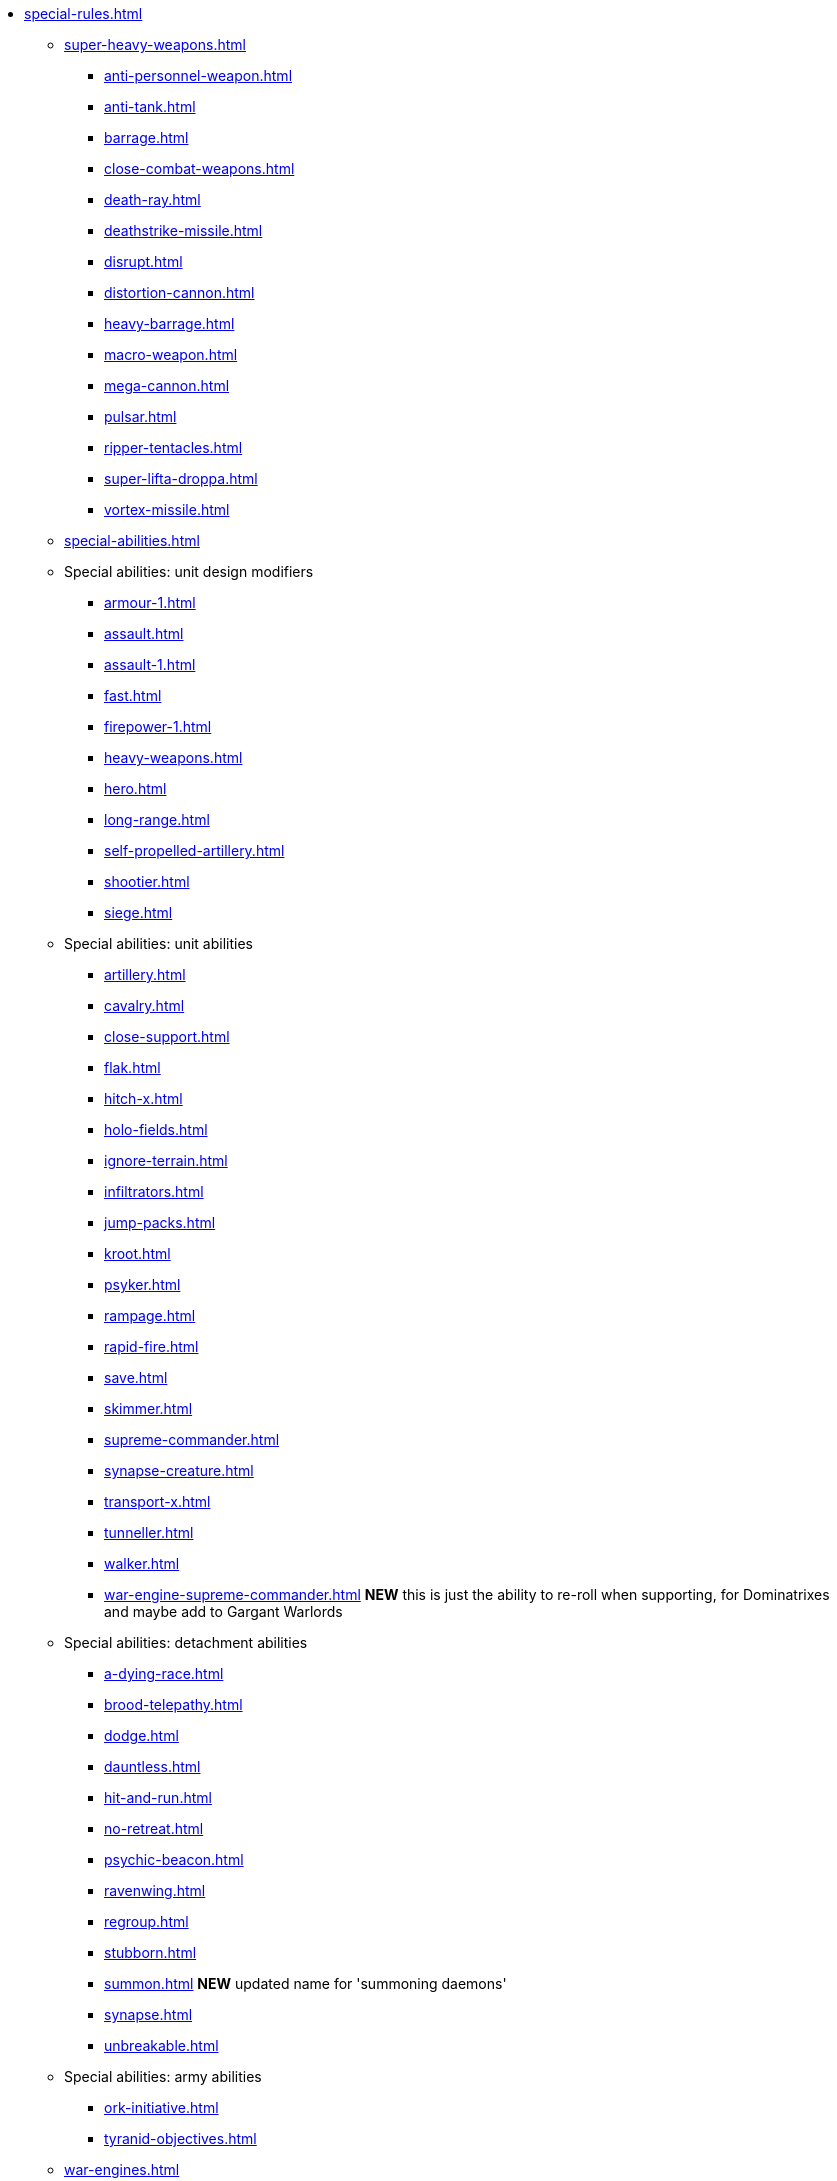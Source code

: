 * xref:special-rules.adoc[]

 ** xref:super-heavy-weapons.adoc[]
  *** xref:anti-personnel-weapon.adoc[]
  *** xref:anti-tank.adoc[]
  *** xref:barrage.adoc[]
  *** xref:close-combat-weapons.adoc[]
  *** xref:death-ray.adoc[]
  *** xref:deathstrike-missile.adoc[]
  *** xref:disrupt.adoc[]
  *** xref:distortion-cannon.adoc[]
  *** xref:heavy-barrage.adoc[]
  *** xref:macro-weapon.adoc[]
  *** xref:mega-cannon.adoc[]
  *** xref:pulsar.adoc[]
  *** xref:ripper-tentacles.adoc[]
  *** xref:super-lifta-droppa.adoc[]
  *** xref:vortex-missile.adoc[]

 ** xref:special-abilities.adoc[]

 ** Special abilities: unit design modifiers
  *** xref:armour-1.adoc[]
  *** xref:assault.adoc[]
  *** xref:assault-1.adoc[]
  *** xref:fast.adoc[]
  *** xref:firepower-1.adoc[]
  *** xref:heavy-weapons.adoc[]
  *** xref:hero.adoc[]
  *** xref:long-range.adoc[]
  *** xref:self-propelled-artillery.adoc[]
  *** xref:shootier.adoc[]
  *** xref:siege.adoc[]

 ** Special abilities: unit abilities
  *** xref:artillery.adoc[]
  *** xref:cavalry.adoc[]
  *** xref:close-support.adoc[]
  *** xref:flak.adoc[]
  *** xref:hitch-x.adoc[]
  *** xref:holo-fields.adoc[]
  *** xref:ignore-terrain.adoc[]
  *** xref:infiltrators.adoc[]
  *** xref:jump-packs.adoc[]
  *** xref:kroot.adoc[]
  *** xref:psyker.adoc[]
  *** xref:rampage.adoc[]
  *** xref:rapid-fire.adoc[]
  *** xref:save.adoc[]
  *** xref:skimmer.adoc[]
  *** xref:supreme-commander.adoc[]
  *** xref:synapse-creature.adoc[]
  *** xref:transport-x.adoc[]
  *** xref:tunneller.adoc[]
  *** xref:walker.adoc[]
  *** xref:war-engine-supreme-commander.adoc[] *NEW* this is just the ability to re-roll when supporting, for Dominatrixes and maybe add to Gargant Warlords

 ** Special abilities: detachment abilities
  *** xref:a-dying-race.adoc[]
  *** xref:brood-telepathy.adoc[]
  *** xref:dodge.adoc[]
  *** xref:dauntless.adoc[]
  *** xref:hit-and-run.adoc[]
  *** xref:no-retreat.adoc[]
  *** xref:psychic-beacon.adoc[]
  *** xref:ravenwing.adoc[]
  *** xref:regroup.adoc[]
  *** xref:stubborn.adoc[]
  *** xref:summon.adoc[] *NEW* updated name for 'summoning daemons'
  *** xref:synapse.adoc[]
  *** xref:unbreakable.adoc[]

 ** Special abilities: army abilities
  *** xref:ork-initiative.adoc[]
  *** xref:tyranid-objectives.adoc[]

 ** xref:war-engines.adoc[]
  *** xref:war-engine-movement.adoc[]
  *** xref:war-engine-orders.adoc[]
  *** xref:war-engines-and-blast-markers.adoc[]
  *** xref:shooting-with-war-engines.adoc[]
  *** xref:shooting-at-war-engines.adoc[]
  *** xref:war-engine-detachments.adoc[]
  *** xref:war-engine-critical-damage.adoc[]
  *** xref:war-engine-catastrophic-damage.adoc[]
  *** xref:war-engine-shields.adoc[]
  *** xref:war-engines-in-close-combat.adoc[]
  *** xref:war-engines-supporting-close-combats.adoc[]
  *** xref:war-engines-in-firefights.adoc[]
  *** xref:no-retreat-no-surrender.adoc[]
  *** xref:war-engine-data-sheets.adoc[]

 ** xref:flyers.adoc[]
  *** xref:rearm-and-refuel.adoc[]
  *** xref:ground-attack.adoc[]
  *** xref:transport.adoc[]
  *** xref:evac-evac.adoc[] OPTIONAL
  *** xref:counter-strike.adoc[] OPTIONAL
  *** xref:interception.adoc[]
  *** xref:flyers-and-flak.adoc[]
  *** xref:hits-on-flyers.adoc[]
  *** xref:flyers-and-blast-markers.adoc[]
